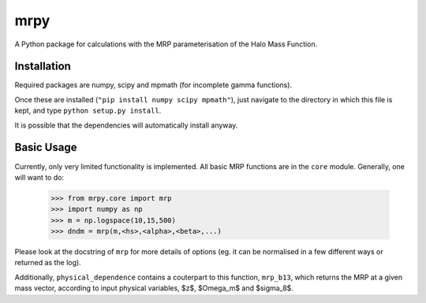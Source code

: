 mrpy
====

A Python package for calculations with the MRP parameterisation of the Halo Mass Function.

Installation
------------
Required packages are numpy, scipy and mpmath (for incomplete gamma functions).

Once these are installed (``"pip install numpy scipy mpmath"``), just navigate to
the directory in which this file is kept, and type ``python setup.py install``.

It is possible that the dependencies will automatically install anyway.

Basic Usage
-----------
Currently, only very limited functionality is implemented. All basic MRP functions
are in the ``core`` module. Generally, one will want to do:

    >>> from mrpy.core import mrp
    >>> import numpy as np
    >>> m = np.logspace(10,15,500)
    >>> dndm = mrp(m,<hs>,<alpha>,<beta>,...)

Please look at the docstring of ``mrp`` for more details of options (eg. it can
be normalised in a few different ways or returned as the log).

Additionally, ``physical_dependence`` contains a couterpart to this function,
``mrp_b13``, which returns the MRP at a given mass vector, according to input
physical variables, $z$, $\Omega_m$ and $\sigma_8$. 

